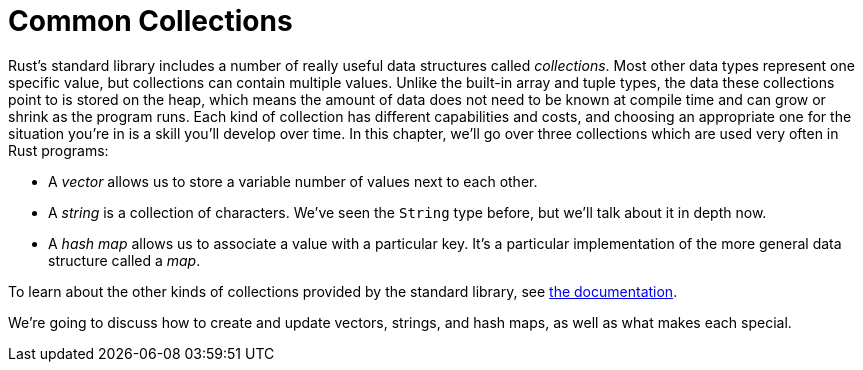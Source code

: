 [[common-collections]]
= Common Collections

Rust’s standard library includes a number of really useful data structures called _collections_. Most other data types represent one specific value, but collections can contain multiple values. Unlike the built-in array and tuple types, the data these collections point to is stored on the heap, which means the amount of data does not need to be known at compile time and can grow or shrink as the program runs. Each kind of collection has different capabilities and costs, and choosing an appropriate one for the situation you’re in is a skill you’ll develop over time. In this chapter, we’ll go over three collections which are used very often in Rust programs:

* A _vector_ allows us to store a variable number of values next to each other.
* A _string_ is a collection of characters. We’ve seen the `String` type before, but we’ll talk about it in depth now.
* A _hash map_ allows us to associate a value with a particular key. It's a particular implementation of the more general data structure called a _map_.

To learn about the other kinds of collections provided by the standard library, see link:../../std/collections/index.html[the documentation].

We’re going to discuss how to create and update vectors, strings, and hash maps, as well as what makes each special.
